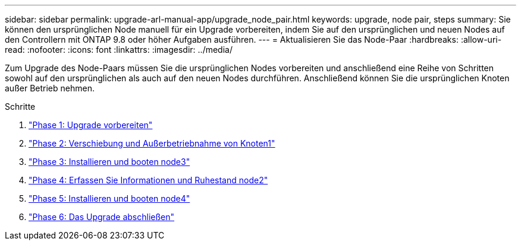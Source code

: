 ---
sidebar: sidebar 
permalink: upgrade-arl-manual-app/upgrade_node_pair.html 
keywords: upgrade, node pair, steps 
summary: Sie können den ursprünglichen Node manuell für ein Upgrade vorbereiten, indem Sie auf den ursprünglichen und neuen Nodes auf den Controllern mit ONTAP 9.8 oder höher Aufgaben ausführen. 
---
= Aktualisieren Sie das Node-Paar
:hardbreaks:
:allow-uri-read: 
:nofooter: 
:icons: font
:linkattrs: 
:imagesdir: ../media/


[role="lead"]
Zum Upgrade des Node-Paars müssen Sie die ursprünglichen Nodes vorbereiten und anschließend eine Reihe von Schritten sowohl auf den ursprünglichen als auch auf den neuen Nodes durchführen. Anschließend können Sie die ursprünglichen Knoten außer Betrieb nehmen.

.Schritte
. link:stage_1_index.html["Phase 1: Upgrade vorbereiten"]
. link:stage_2_index.html["Phase 2: Verschiebung und Außerbetriebnahme von Knoten1"]
. link:stage_3_index.html["Phase 3: Installieren und booten node3"]
. link:stage_4_index.html["Phase 4: Erfassen Sie Informationen und Ruhestand node2"]
. link:stage_5_index.html["Phase 5: Installieren und booten node4"]
. link:stage_6_index.html["Phase 6: Das Upgrade abschließen"]

